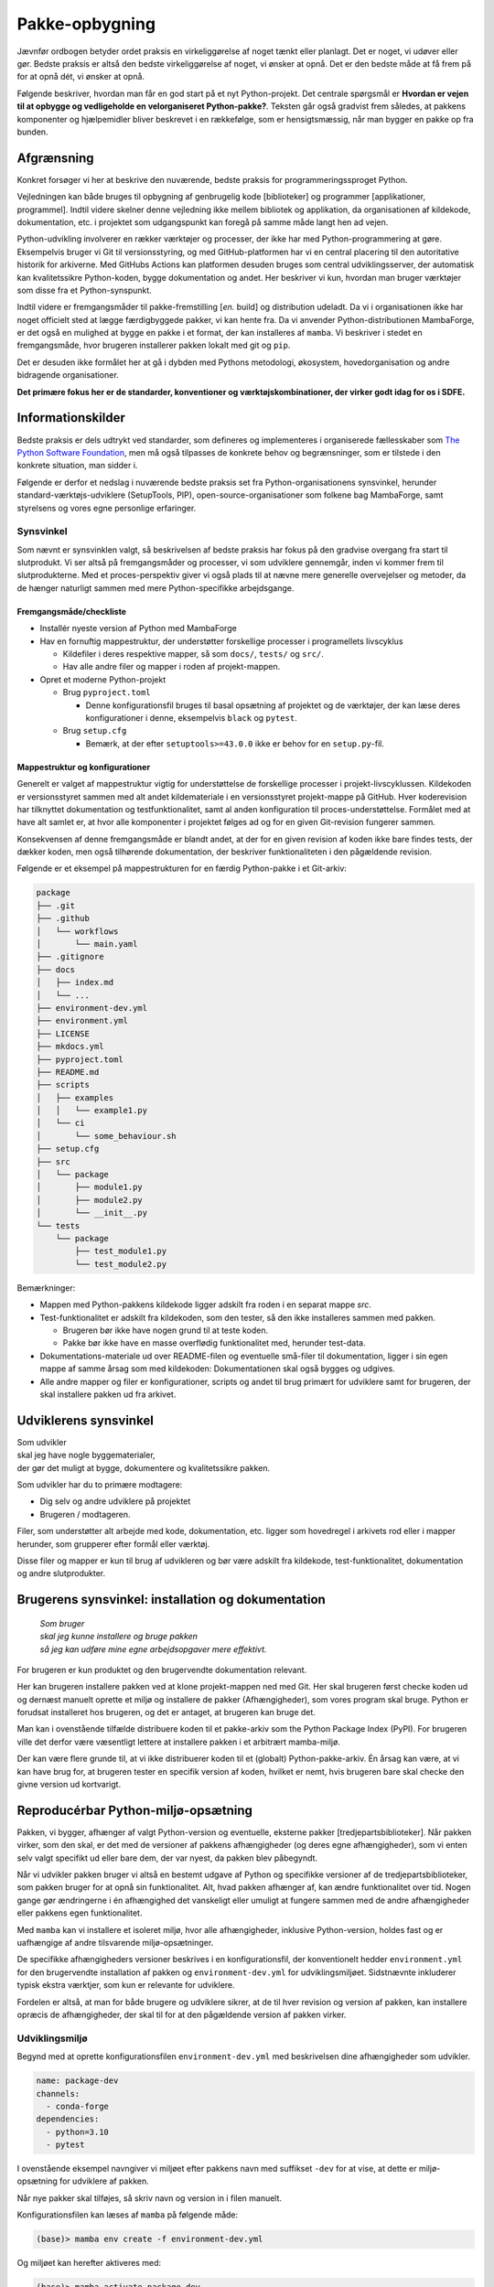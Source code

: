 ===============
Pakke-opbygning
===============

Jævnfør ordbogen betyder ordet praksis en virkeliggørelse af noget tænkt eller
planlagt. Det er noget, vi udøver eller gør. Bedste praksis er altså den bedste
virkeliggørelse af noget, vi ønsker at opnå. Det er den bedste måde at få frem
på for at opnå dét, vi ønsker at opnå.

Følgende beskriver, hvordan man får en god start på et nyt Python-projekt. Det
centrale spørgsmål er **Hvordan er vejen til at opbygge og vedligeholde en
velorganiseret Python-pakke?**. Teksten går også gradvist frem således,
at pakkens komponenter og hjælpemidler bliver beskrevet i en rækkefølge, som er
hensigtsmæssig, når man bygger en pakke op fra bunden.


Afgrænsning
-----------

Konkret forsøger vi her at beskrive den nuværende, bedste praksis for
programmeringssproget Python.

Vejledningen kan både bruges til opbygning af genbrugelig kode [biblioteker] og
programmer [applikationer, programmel]. Indtil videre skelner denne vejledning
ikke mellem bibliotek og applikation, da organisationen af kildekode,
dokumentation, etc. i projektet som udgangspunkt kan foregå på samme måde langt
hen ad vejen.

Python-udvikling involverer en rækker værktøjer og processer, der ikke har med
Python-programmering at gøre. Eksempelvis bruger vi Git til versionsstyring, og
med GitHub-platformen har vi en central placering til den autoritative historik
for arkiverne. Med GitHubs Actions kan platformen desuden bruges som central
udviklingsserver, der automatisk kan kvalitetssikre Python-koden, bygge
dokumentation og andet. Her beskriver vi kun, hvordan man bruger værktøjer som
disse fra et Python-synspunkt.

Indtil videre er fremgangsmåder til pakke-fremstilling [*en.* build] og
distribution udeladt. Da vi i organisationen ikke har noget officielt sted at
lægge færdigbyggede pakker, vi kan hente fra. Da vi anvender
Python-distributionen MambaForge, er det også en mulighed at bygge en pakke i
et format, der kan installeres af ``mamba``. Vi beskriver i stedet en
fremgangsmåde, hvor brugeren installerer pakken lokalt med git og ``pip``.

Det er desuden ikke formålet her at gå i dybden med Pythons metodologi,
økosystem, hovedorganisation og andre bidragende organisationer.

.. Dette kan komme med i en senere version af denne vejledning.

**Det primære fokus her er de standarder, konventioner og værktøjskombinationer,
der virker godt idag for os i SDFE.**


Informationskilder
------------------

Bedste praksis er dels udtrykt ved standarder, som defineres og implementeres i
organiserede fællesskaber som `The Python Software Foundation`_, men må også
tilpasses de konkrete behov og begrænsninger, som er tilstede i den konkrete
situation, man sidder i.

.. _`The Python Software Foundation`: https://www.python.org/psf/

Følgende er derfor et nedslag i nuværende bedste praksis set fra
Python-organisationens synsvinkel, herunder standard-værktøjs-udviklere
(SetupTools, PIP), open-source-organisationer som folkene bag MambaForge, samt
styrelsens og vores egne personlige erfaringer.

Synsvinkel
~~~~~~~~~~

Som nævnt er synsvinklen valgt, så beskrivelsen af bedste praksis har fokus på
den gradvise overgang fra start til slutprodukt. Vi ser altså på fremgangsmåder
og processer, vi som udviklere gennemgår, inden vi kommer frem til
slutprodukterne. Med et proces-perspektiv giver vi også plads til at nævne mere
generelle overvejelser og metoder, da de hænger naturligt sammen med mere
Python-specifikke arbejdsgange.


Fremgangsmåde/checkliste
========================

*   Installér nyeste version af Python med MambaForge

*   Hav en fornuftig mappestruktur, der understøtter forskellige processer i
    programellets livscyklus

    *   Kildefiler i deres respektive mapper, så som ``docs/``, ``tests/`` og
        ``src/``.
    *   Hav alle andre filer og mapper i roden af projekt-mappen.

*   Opret et moderne Python-projekt

    *   Brug ``pyproject.toml``

        *   Denne konfigurationsfil bruges til basal opsætning af projektet og
            de værktøjer, der kan læse deres konfigurationer i denne,
            eksempelvis ``black`` og ``pytest``.

    *   Brug ``setup.cfg``

        *   Bemærk, at der efter ``setuptools>=43.0.0`` ikke er behov for en
            ``setup.py``-fil.


Mappestruktur og konfigurationer
================================

Generelt er valget af mappestruktur vigtig for understøttelse de forskellige
processer i projekt-livscyklussen. Kildekoden er versionsstyret sammen med alt
andet kildemateriale i en versionsstyret projekt-mappe på GitHub. Hver
koderevision har tilknyttet dokumentation og testfunktionalitet, samt al anden
konfiguration til proces-understøttelse. Formålet med at have alt samlet er, at
hvor alle komponenter i projektet følges ad og for en given Git-revision
fungerer sammen.

Konsekvensen af denne fremgangsmåde er blandt andet, at der for en given
revision af koden ikke bare findes tests, der dækker koden, men også tilhørende
dokumentation, der beskriver funktionaliteten i den pågældende revision.

Følgende er et eksempel på mappestrukturen for en færdig Python-pakke i et
Git-arkiv:

.. code-block:: none

    package
    ├── .git
    ├── .github
    │   └── workflows
    │       └── main.yaml
    ├── .gitignore
    ├── docs
    │   ├── index.md
    │   └── ...
    ├── environment-dev.yml
    ├── environment.yml
    ├── LICENSE
    ├── mkdocs.yml
    ├── pyproject.toml
    ├── README.md
    ├── scripts
    │   ├── examples
    │   │   └── example1.py
    │   └── ci
    │       └── some_behaviour.sh
    ├── setup.cfg
    ├── src
    │   └── package
    │       ├── module1.py
    │       ├── module2.py
    │       └── __init__.py
    └── tests
        └── package
            ├── test_module1.py
            └── test_module2.py

Bemærkninger:

*   Mappen med Python-pakkens kildekode ligger adskilt fra roden i en separat
    mappe `src`.

*   Test-funktionalitet er adskilt fra kildekoden, som den tester, så den ikke
    installeres sammen med pakken.

    *   Brugeren bør ikke have nogen grund til at teste koden.
    *   Pakke bør ikke have en masse overflødig funktionalitet med, herunder
        test-data.

*   Dokumentations-materiale ud over README-filen og eventuelle små-filer til
    dokumentation, ligger i sin egen mappe af samme årsag som med kildekoden:
    Dokumentationen skal også bygges og udgives.

*   Alle andre mapper og filer er konfigurationer, scripts og andet til brug
    primært for udviklere samt for brugeren, der skal installere pakken ud fra
    arkivet.


Udviklerens synsvinkel
----------------------

| Som udvikler
| skal jeg have nogle byggematerialer,
| der gør det muligt at bygge, dokumentere og kvalitetssikre pakken.

Som udvikler har du to primære modtagere:

*   Dig selv og andre udviklere på projektet
*   Brugeren / modtageren.

Filer, som understøtter alt arbejde med kode, dokumentation, etc. ligger som
hovedregel i arkivets rod eller i mapper herunder, som grupperer efter formål
eller værktøj.

Disse filer og mapper er kun til brug af udvikleren og bør være adskilt fra
kildekode, test-funktionalitet, dokumentation og andre slutprodukter.


Brugerens synsvinkel: installation og dokumentation
---------------------------------------------------

    | *Som bruger*
    | *skal jeg kunne installere og bruge pakken*
    | *så jeg kan udføre mine egne arbejdsopgaver mere effektivt.*

For brugeren er kun produktet og den brugervendte dokumentation relevant.

Her kan brugeren installere pakken ved at klone projekt-mappen ned med Git. Her
skal brugeren først checke koden ud og dernæst manuelt oprette et miljø og
installere de pakker (Afhængigheder), som vores program skal bruge. Python er
forudsat installeret hos brugeren, og det er antaget, at brugeren kan bruge
det.

Man kan i ovenstående tilfælde distribuere koden til et pakke-arkiv som the
Python Package Index (PyPI). For brugeren ville det derfor være væsentligt
lettere at installere pakken i et arbitrært mamba-miljø.

Der kan være flere grunde til, at vi ikke distribuerer koden til et
(globalt) Python-pakke-arkiv. Én årsag kan være, at vi kan have brug for, at
brugeren tester en specifik version af koden, hvilket er nemt, hvis brugeren
bare skal checke den givne version ud kortvarigt.


Reproducérbar Python-miljø-opsætning
------------------------------------

Pakken, vi bygger, afhænger af valgt Python-version og eventuelle, eksterne
pakker [tredjepartsbiblioteker]. Når pakken virker, som den skal, er det med de
versioner af pakkens afhængigheder (og deres egne afhængigheder), som vi enten
selv valgt specifikt ud eller bare dem, der var nyest, da pakken blev
påbegyndt.

Når vi udvikler pakken bruger vi altså en bestemt udgave af Python og specifikke
versioner af de tredjepartsbiblioteker, som pakken bruger for at opnå sin
funktionalitet. Alt, hvad pakken afhænger af, kan ændre funktionalitet over
tid. Nogen gange gør ændringerne i én afhængighed det vanskeligt eller umuligt
at fungere sammen med de andre afhængigheder eller pakkens egen
funktionalitet.

Med ``mamba`` kan vi installere et isoleret miljø, hvor alle afhængigheder,
inklusive Python-version, holdes fast og er uafhængige af andre tilsvarende
miljø-opsætninger.

De specifikke afhængigheders versioner beskrives i en konfigurationsfil, der
konventionelt hedder ``environment.yml`` for den brugervendte installation af
pakken og ``environment-dev.yml`` for udviklingsmiljøet. Sidstnævnte inkluderer
typisk ekstra værktjer, som kun er relevante for udviklere.

Fordelen er altså, at man for både brugere og udviklere sikrer, at de til hver
revision og version af pakken, kan installere opræcis de afhængigheder, der
skal til for at den pågældende version af pakken virker.


Udviklingsmiljø
~~~~~~~~~~~~~~~

Begynd med at oprette konfigurationsfilen ``environment-dev.yml`` med
beskrivelsen dine afhængigheder som udvikler.

.. code-block :: yaml

    name: package-dev
    channels:
      - conda-forge
    dependencies:
      - python=3.10
      - pytest

I ovenstående eksempel navngiver vi miljøet efter pakkens navn med suffikset
``-dev`` for at vise, at dette er miljø-opsætning for udviklere af pakken.

Når nye pakker skal tilføjes, så skriv navn og version in i filen manuelt.


Konfigurationsfilen kan læses af ``mamba`` på følgende måde:

.. code-block :: none

    (base)> mamba env create -f environment-dev.yml

Og miljøet kan herefter aktiveres med:

.. code-block :: none

    (base)> mamba activate package-dev
    (package-dev)>


Vi har nu adgang til Python 3.10

.. code-block :: none

    (package-dev)> python
    Python 3.10.4 | packaged by conda-forge | (main, Mar 24 2022, 17:32:50) [MSC v.1929 64 bit (AMD64)] on win32
    Type "help", "copyright", "credits" or "license" for more information.
    >>>

samt test-værktøjet ``pytest``

.. code-block :: none

    (package-dev)> pytest
    ============================= test session starts ==============================
    platform win32 -- Python 3.10.4, pytest-7.1.1, pluggy-1.0.0
    rootdir: C:\Users\B088195\Desktop\git\package
    collected 0 items

    ============================ no tests ran in 0.01s =============================

    (package-dev)>

, som vi kommer tilbage til nedenfor.


.. warning:: Eksempel på ikke-anbefalet praksis

    Vi undlader at bruge ``mamba`` til at oprette miljø-konfigurationsfilen,
    fordi alle afhængigheder til de pakker, vi eksplicit skrev ovenfor kommer
    med. Samtidig tilføjer kommandoen også en linje ``prefix:`` med konkret
    placering af miljøet på maskinen, hvor nedenstående kommando blev skrevet.

    Til reference er her skridtene til at lade ``mamba`` oprette miljø-filen:

    *   Opret et miljø til udvikling af pakken, her kaldet ``package``:

        .. code-block :: none

            (base)> mamba create -n package-dev

    *   Aktivér miljøet

        .. code-block :: none

            (base)> mamba activate package-dev
            (package-dev)>

    *   Opret en mamba-miljø-konfigurationsfil:

        .. code-block :: none

            (package-dev)> mamba env export -f environment-dev.yml


Miljø-opsætning til brugerinstallation
~~~~~~~~~~~~~~~~~~~~~~~~~~~~~~~~~~~~~~

For brugeren, der kun skal installere pakken og dennes afhængigheder, opretter
man nemt et tilsvarende miljø, men uden de for udvikleren relevante
hjælpe-værktøjer.

Et tilsvarende eksempel svarende til ovenstående opsætning for udvikleren ses
nedenfor for konfigruationsfilen ``environment.yml``:

.. code-block :: yaml

    name: package
    channels:
      - conda-forge
    dependencies:
      - python=3.10

For brugeren bliver den tilsvarende vejledning så

.. code-block :: none

    (base)> mamba env create -f environment.yml

Og miljøet kan herefter aktiveres med:

.. code-block :: none

    (base)> mamba activate package
    (package)>

.. note :: Brug unikke navne til miljøerne

    Som det fremgår ovenfor, så er det primære navn på miljøet det samme som
    pakken (med ``-dev``-suffiks for udviklingsmiljøet).

    ``conda``/``mamba`` lægger i udgangspunktet alle miljøerne på samme
    placering i dét miljø, de installeres i. Derfor skal miljø-navnene
    nødvendigvis være unikke.


Konklusion
~~~~~~~~~~

Vi har nu en miljø-opsætning til os selv og andre udviklere, som definerer de
fælles værktøjer, der er relevante under udviklingen af pakken.

Vi har også en tilsvarende opsætning for brugeren, som skal installere pakken.

Disse to filer definerer de afhængigheder, vi starter pakken med. Tilføj disse
filer til versonsstyringen, og de kan nu deles og ændres på tværs af revisioner
og pakkens versioner.


Python-konfigurationsfiler
--------------------------

En ren Python-pakke bliver idag defineret med følgende opsætning:


.. code-block:: none

    package
    ├── pyproject.toml
    ├── setup.cfg
    └── src
        └── package
            ├── module1.py
            ├── module2.py
            └── __init__.py

Det er normal konvention at kalde rodmappen det samme som pakken-mappen inde i
``src``-mappen. ``src``-opsætningen er efterhånden ved at blive alment kendt,
og strukturen er blandt andet valgt, fordi det tvinger én til at installere
pakken lokalt, når man skal teste koden.

Python-fortolkeren betragter en mappe med python-moduler som en pakke. Hvis
pakke-mappen ``package`` lå direkte i roden af projekt-mappen, kan
test-funktionalitet, der kører fra samme mappe ikke importere en installeret
version af pakken, fordi Python-fortolkeren starter med at lede efter
importerede moduler i samme mappe, som test-programmet kører i.

De to filer i projekt-mappen:

*   ``pyproject.toml``
*   ``setup.cfg``

udgør vores pakke-opsætning. ``pyproject.toml`` [`læs mere om TOML
<https://toml.io/>`] fortæller, at vi har med et Python-projekt at gøre, mens
``setup.cfg`` indeholder konfiguration til standard-pakke-værktøjet
`SetupTools`_. Med de nyere versioner af SetupTools er man gået væk fra at
bruge en ``setup.py``-fil til kun at bruge en konfigurationsfil. ``setup.py``
kan stadig bruges, og det er stadig meget normalt at se denne forældede praksis
i eksisterende Python-pakker.

``setup.cfg`` indeholder alle informationer om pakken, mens ``pyproject.toml``
som minimum skal indeholde konfiguration af pakke-værktøj, som altså her er
SetupTools. Der findes idag alternative pakke-væktøjer med forskellig
popularitet, som lægger al deres konfiguration ind i ``pyproject.toml``. Vi
anbefaler dog, at vi bruger SetupTools, som er mere bredt anvendt.

Følgende er en minimal opsætning for ``pyproject.toml`` samt et eksempel på
pakke-metadata i ``setup.cfg``.

.. code-block :: toml

    # pyproject.toml
    [build-system]
    requires = [
        'setuptools>=43.0.0'
    ]
    build-backend = 'setuptools.build_meta'

.. code-block :: ini

    ; setup.cfg
    [metadata]
    name = package
    version = 0.1.0
    description = Best Practise Package
    long_description = file: README.md
    long_description_content_type = text/markdown; charset=UTF-8
    url = https://github.com/...
    author = Firstname Lastname
    author_email = firstname.lastname@sdfe.dk
    license = MIT
    license_file = LICENSE
    project_urls =
        Documentation = https://Kortforsyningen.github.io/...
        Source = https://github.com/Kortforsyningen/...
        Tracker = https://github.com/.../issues

    [options]
    zip_safe = False
    package_dir =
        = src
    packages = find:
    platforms = any
    python_requires = >=3.10

Med ovenstående opsætning kan Pythons pakke-styringsværkøj ``pip`` selv finde ud
af at installere pakken ``setuptools``, som bygger pakken med de givne
metadata, som ``pip`` så installerer.

For at installere pakken, så den er tilgængelig for Python-fortolkeren, vi
bruger i conda-miljøet ``package-dev``, bruger vi ``pip`` som et modul i det
aktiverede miljø, så vi er sikre på, at vi ikke bruger en anden
``pip``-kommando, der kan være tilgængelig i terminalen:

.. code-block :: none

    (package-dev)> python -m pip install -e .

Læs mere om de enkelte konfigurationsmuligheder i dokumentationen for
`SetupTools`_.

.. _`SetupTools`: https://setuptools.pypa.io/


Test-funktionalitet
-------------------

Denne vejledning har :ref:`et separat kapitel om implementation af
test-funktionalitet og anden kvalitetssikring <tests>` i Python. Her
nævner vi kort, at al test-funktionalitet bør ligge separat i sin egen mappe
kaldet ``tests/``.

De relevante konfigurations-filer og mapper med test-funktionaliteten ser
således ud:

.. code-block:: none

    package
    ├── environment-dev.yml
    ├── pyproject.toml
    ├── setup.cfg
    └── tests
        └── package
            ├── test_module1.py
            └── test_module2.py

Bemærk, at test-koden følger samme struktur som pakkens undermapper.


Dokumentation
-------------

*   Dokumentationen bør være versionsstyret og i hver revision passe til koden,
    den følger.
*   På denne måde kan man altid gå tilbage til en tidligere version af koden og
    se, hvordan den pågældende version skulle bruges.

De relevante konfigurations-filer og mapper med dokumentationsmateriale og
opsætning i vores eksempel ser således ud:

.. code-block:: none

    package
    ├── docs
    │   ├── index.md
    │   └── ...
    ├── environment-dev.yml
    ├── LICENSE
    ├── mkdocs.yml
    ├── pyproject.toml
    ├── README.md
    ├── setup.cfg
    └── src
        └── package
            ├── module1.py
            ├── module2.py
            └── __init__.py

*   Mappen ``docs/`` indeholder en komplet beskrivelse af pakkens indhold til
    alle relevante modtagere, eksempelvis udviklere, brugere, driftsansvarlige
    og andre interessenter. Indholdet består af kildemateriale, primært i form
    af tekst og billeder. Tekst-dokumenterne indeholder typisk direktiver, der
    af en dokumentations-bygger, så som `Sphinx`_ eller `MkDocs`_, oversættes
    til eksempelvis faktabokse, advarsler, tips og tricks, eller deciderede
    kommandoer, hvis resultater kommer med i det endelige
    dokumentationsmateriale, der skal udgives.

*   ``mkdocs.yml`` er et eksempel på en konfigurationsfil for et
    dokumentationsværktøj. I dette eksempel illustrerer vi det med `MkDocs`_,
    der er forholdsvis hurtigt at sætte op og bruger `Markdown`_
    [fil-endelse: ``.md``] som kildeformat. For en robust og markant mere
    alsidig løsning, anbefaler vi Sphinx-dokumentationsværktøjet, der bruger
    reStructuredText [fil-endelse: ``.rst``] som kildeformat.

*   ``LICENSE`` er dokumentation af pakkens rette, juridiske brug.

*   ``README``-filen, her i Markdown-format, er dén fil, man br læse først, når
    man tilgår projektet. På GitHub er den fremhævet som hoveddokumentationen i
    arkivets rod [1]_. Derfor bør den indeholde de vigtigste oplysninger, der
    gør læseren istand til at forstå, hvad projektet går ud på, og hvordan man
    bruger det og bidrager til at forbedre det.

*   Konfigurationsfilerne ``environment-dev.yml``, ``pyproject.toml`` og
    ``setup.cfg`` er med, fordi de er nødvendige for at bygge dokumentationen.

*   Pakkens kildekode i ``src/`` er med, fordi kildekodens dokumentation i form
    af `Python docstrings`_ kan bruges af dokumentationsværktøjet til
    automatisk at få produceret dokumentation af pakkens moduler og
    applikationsprogrammeringsflade [*en.* application-programming interface,
    API].

.. _`Sphinx`: https://www.sphinx-doc.org/
.. _`MkDocs`: https://www.mkdocs.org/
.. _`Markdown`: https://daringfireball.net/projects/markdown/
.. _`Python docstrings`: https://peps.python.org/pep-0257/

.. rubric:: Fodnoter

.. [1] Man får samme effekt i undermapper, der inkluderer en README-fil, men
   hold dig til én README i projekt-mappens rod.
